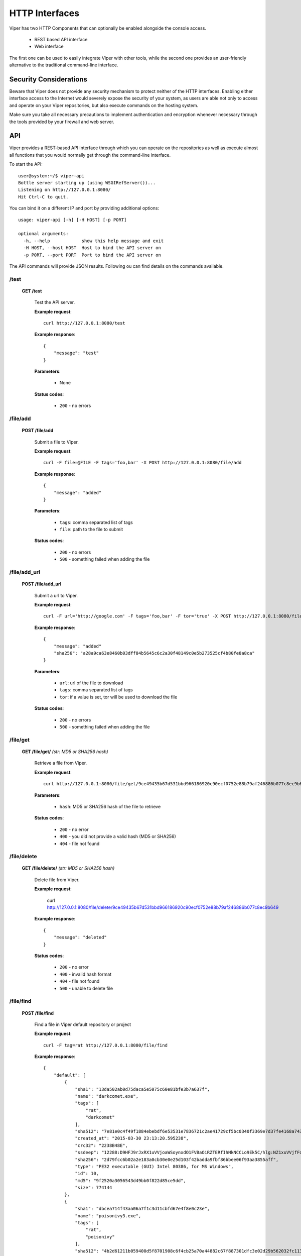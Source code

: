 ===============
HTTP Interfaces
===============

Viper has two HTTP Components that can optionally be enabled alongside the console access.

    * REST based API interface
    * Web interface

The first one can be used to easily integrate Viper with other tools, while the second one
provides an user-friendly alternative to the traditional command-line interface.


Security Considerations
=======================

Beware that Viper does not provide any security mechanism to protect neither of the HTTP interfaces.
Enabling either interface access to the Internet would severely expose the security of your system,
as users are able not only to access and operate on your Viper repositories, but also execute commands
on the hosting system.

Make sure you take all necessary precautions to implement authentication and encryption whenever necessary
through the tools provided by your firewall and web server.


API
===

Viper provides a REST-based API interface through which you can operate on the repositories as well
as execute almost all functions that you would normally get through the command-line interface.

To start the API::

    user@system:~/$ viper-api
    Bottle server starting up (using WSGIRefServer())...
    Listening on http://127.0.0.1:8080/
    Hit Ctrl-C to quit.

You can bind it on a different IP and port by providing additional options::

    usage: viper-api [-h] [-H HOST] [-p PORT]

    optional arguments:
      -h, --help            show this help message and exit
      -H HOST, --host HOST  Host to bind the API server on
      -p PORT, --port PORT  Port to bind the API server on

The API commands will provide JSON results. Following ou can find details on the commands
available.


/test
-----

    **GET /test**

        Test the API server.

        **Example request**::

            curl http://127.0.0.1:8080/test

        **Example response**::

            {
                "message": "test"
            }

        **Parameters**:

            * None

        **Status codes**:

            * ``200`` - no errors


/file/add
---------

    **POST /file/add**

        Submit a file to Viper.

        **Example request**::

            curl -F file=@FILE -F tags='foo,bar' -X POST http://127.0.0.1:8080/file/add

        **Example response**::

            {
                "message": "added"
            }

        **Parameters**:

            * ``tags``: comma separated list of tags
            * ``file``: path to the file to submit

        **Status codes**:

            * ``200`` - no errors
            * ``500`` - something failed when adding the file


/file/add_url
---------

    **POST /file/add_url**

        Submit a url to Viper.

        **Example request**::

            curl -F url='http://google.com' -F tags='foo,bar' -F tor='true' -X POST http://127.0.0.1:8080/file/add_url

        **Example response**::

            {
                "message": "added"
                "sha256": "a28a9ca63e8460b03dff84b5645c6c2a30f48149c0e5b273525cf4b80fe8a8ca"
            }

        **Parameters**:

            * ``url``: url of the file to download
            * ``tags``: comma separated list of tags
            * ``tor``: if a value is set, tor will be used to download the file

        **Status codes**:

            * ``200`` - no errors
            * ``500`` - something failed when adding the file


/file/get
---------

    **GET /file/get/** *(str: MD5 or SHA256 hash)*

        Retrieve a file from Viper.

        **Example request**::

            curl http://127.0.0.1:8080/file/get/9ce49435b67d531bbd966186920c90ecf0752e88b79af246886b077c8ec9b649

        **Parameters**:

            * ``hash``: MD5 or SHA256 hash of the file to retrieve

        **Status codes**:

            * ``200`` - no error
            * ``400`` - you did not provide a valid hash (MD5 or SHA256)
            * ``404`` - file not found


/file/delete
------------

    **GET /file/delete/** *(str: MD5 or SHA256 hash)*

        Delete file from Viper.

        **Example request**:

            curl http://127.0.0.1:8080/file/delete/9ce49435b67d531bbd966186920c90ecf0752e88b79af246886b077c8ec9b649


        **Example response**::

            {
                "message": "deleted"
            }

        **Status codes**:

            * ``200`` - no error
            * ``400`` - invalid hash format
            * ``404`` - file not found
            * ``500`` - unable to delete file


/file/find
----------

    **POST /file/find**

        Find a file in Viper default repository or project

        **Example request**::

            curl -F tag=rat http://127.0.0.1:8080/file/find

        **Example response**::

            {
                "default": [
                    {
                        "sha1": "13da502ab0d75daca5e5075c60e81bfe3b7a637f",
                        "name": "darkcomet.exe",
                        "tags": [
                            "rat",
                            "darkcomet"
                        ],
                        "sha512": "7e81e0c4f49f1884ebebdf6e53531e7836721c2ae41729cf5bc0340f3369e7d37fe4168a7434b2b0420b299f5c1d9a4f482f1bda8e66e40345757d97e5602b2d",
                        "created_at": "2015-03-30 23:13:20.595238",
                        "crc32": "2238B48E",
                        "ssdeep": "12288:D9HFJ9rJxRX1uVVjoaWSoynxdO1FVBaOiRZTERfIhNkNCCLo9Ek5C/hlg:NZ1xuVVjfFoynPaVBUR8f+kN10EB/g",
                        "sha256": "2d79fcc6b02a2e183a0cb30e0e25d103f42badda9fbf86bbee06f93aa3855aff",
                        "type": "PE32 executable (GUI) Intel 80386, for MS Windows",
                        "id": 10,
                        "md5": "9f2520a3056543d49bb0f822d85ce5dd",
                        "size": 774144
                    },
                    {
                        "sha1": "dbcea714f43aa06a7f1c3d11cbfd67e4f8e0c23e",
                        "name": "poisonivy3.exe",
                        "tags": [
                            "rat",
                            "poisonivy"
                        ],
                        "sha512": "4b2d61211b059400d5f8701908c6f4cb25a70a44882c67f887301dfc3e02d29b562032fc11333cca29f8bb9a31f0b4679760b0161a63cfc848da1e718dadcd58",
                        "created_at": "2015-03-30 23:13:20.595238",
                        "crc32": "BCD8287D",
                        "ssdeep": "3072:lR+yF1aa8hCqTevS0IjhAPCoGm3vkazsW2mq:lR+KrWCqavSFhmCoGm3h0mq",
                        "sha256": "15846af22582f06fde215a0e506fdf5f88d3262b3d62d1eabd6bdf00f91e0df7",
                        "type": "PE32 executable (GUI) Intel 80386 (stripped to external PDB), for MS Windows",
                        "id": 28,
                        "md5": "23c3b61ecdff3d67479d70b5d4d91dea",
                        "size": 143560
                    },
                    ...
                ]
            }

        **Parameters**:

            * ``md5``: search by MD5
            * ``sha256``: search by SHA256
            * ``ssdeep``: search by ssdeep
            * ``tag``: search by tag
            * ``name``: search by name
            * ``all``: retrieve all files
            * ``latest``: retrieve only the most recently added files (specify 1 as the value)
            * ``project``: a project name to search the file in (default is none, you can also specify "all" to search across all projects)

        **Status codes**:

            * ``200`` - no error
            * ``400`` - invalid search term


/file/tags/add
--------------

    **POST /file/tags/add**

        Add one or more tags to one or more files

        **Example request**::

            curl -F tags=foo,bar -F md5=23c3b61ecdff3d67479d70b5d4d91dea http://127.0.0.1/file/tags/add

        **Example response**::

            {
                "message": "added"
            }

        **Parameters**:

            * ``tags``: comma-separated list of tags
            * ``md5``: select by MD5
            * ``sha256``: select by SHA256
            * ``ssdeep``: select by ssdeep
            * ``tag``: select by tag
            * ``name``: select by name
            * ``all``: retrieve all files
            * ``latest``: retrieve only the most recently added files

        **Status codes**:

            * ``200`` - no error
            * ``404`` - file not found


/tags/list
----------

    **GET /tags/list**

        Retrieve a list of all tags

        **Example request**::

            curl http://127.0.0.1:8080/tags/list

        **Example response**::

            [
                "rat",
                "darkcomet",
                "poisonivy",
                "njrat",
                "embedded_win_api",
                "nettraveler",
                "xtreme"
            ]

        **Status codes**:

            * ``200`` - no error#

/file/notes/add
----------------

    **POST /file/notes/add**

        Add a note to a sample

        **Parameters**:

            * ``sha256``: select by SHA256
            * ``title``: title of the note
            * ``body``: body of the note

        **Example request**::

            curl http://127.0.0.1 -F sha256="2e766eabed666510a385544b79a5d344b48a2de2040c62fee9addb19c554ed4c" -F title="asd"  -F body="bodddy" http://127.0.0.1:8080/file/notes/add

        **Example response**::

            {
                "message": "Note added"
            }

        **Status codes**:

            * ``200`` - no error


/file/notes/view
----------------

    **POST /file/notes/view**

        Retrieve a list of all notes

        **Example request**::

            curl -F sha256="2e766eabed666510a385544b79a5d344b48a2de2040c62fee9addb19c554ed4c" http://127.0.0.1:8080/file/notes/view

        **Example response**::

            {
                "message": {
                    "1": {
                        "body": "bodddy",
                        "title": "asd"
                    }
                }
            }

        **Status codes**:

            * ``200`` - no error

/file/notes/update
------------------

    **POST /file/notes/update**

        Updates a note from a sample

        **Parameters**:

            * ``sha256``: select by SHA256
            * ``title``: title of the note
            * ``body``: body of the note
            * ``id``: id of the note

        **Example request**::

            curl http://127.0.0.1 -F sha256="2e766eabed666510a385544b79a5d344b48a2de2040c62fee9addb19c554ed4c" -F title="asd" -F id="1" -F body="bodddy" http://127.0.0.1:8080/file/notes/update

        **Example response**::

            {
                "message": "Note updated"
            }

        **Status codes**:

            * ``200`` - no error

/file/notes/delete
------------------

    **POST /file/notes/delete**

        Delete a note from a sample

        **Parameters**:

            * ``sha256``: select by SHA256
            * ``id``: id of the note

        **Example request**::

            curl http://127.0.0.1 -F sha256="2e766eabed666510a385544b79a5d344b48a2de2040c62fee9addb19c554ed4c" -F id="1" http://127.0.0.1:8080/file/notes/delete

        **Example response**::

            {
                "message": "Note deleted"
            }

        **Status codes**:

            * ``200`` - no error


/projects/list
--------------

    **GET /projects/list**

        Retrieve a list of all projects

        **Example request**::

            curl http://127.0.0.1:8080/projects/list

        **Example response**::

            [
                "project1",
                "project2",
                "project3"
            ]

        **Status codes**:

            * ``200`` - no error
            * ``404`` - no projects found


/modules/run
------------

    **POST /modules/run**

        Execute a command

        **Example request**::

            curl -F sha256=d5042d68b813d5c45c03fe6883f5b83ff079cb9c394ddcc9c84f58e0369c6cdf -F cmdline="pe compiletime" http://127.0.0.1:8080/modules/run

        **Example response**::

            [{'data': 'Compile Time: \\x1b[1m1992-06-20 00:22:17\\x1b[0m', 'type': 'info'}]

        **Parameters**:

            * ``project``: project name
            * ``sha256``: SHA256 hash of the file to execute the command on
            * ``cmdline``: the full command line as you would normally pass to the CLI

        **Status codes**:

            * ``200`` - no error
            * ``404`` - invalid command line

Web Interface
=============

Viper comes with a basic single threaded HTML Browser interface that can run alongside the command-line interface and API.
Its main features are:

    * Project Switching / Creation
    * Multiple File Upload
    * File Download
    * Unpack Compressed uploads
    * Full Search (including tag, name, mime, note, type)
    * Hex Viewer
    * Run Modules
    * Enter Notes
    * Add / Delete / Modify Yara rules
    * Add / Delete / Modify Tags

Launch the web interface
------------------------

To launch the web application move into the viper directory and run the ``web.py`` script.
By default it launches a single threaded bottle web server on localhost:9090::

    user@localhost:~/$ viper-web
    Bottle v0.12.8 server starting up (using WSGIRefServer())...
    Listening on http://localhost:9090/
    Hit Ctrl-C to quit.

You can set the listening IP address and port with options -H and -p ::

    user@localhost:~/$ viper-web -H 0.0.0.0 -p 8080
    Bottle v0.12.8 server starting up (using WSGIRefServer())...
    Listening on http://0.0.0.0:8080/
    Hit Ctrl-C to quit.


Use viper in a (web) production environment
--------------
In production use, its often not recommended to use the default Bottle WSGIRefServer as it can be quite slow and requires manual start.

A dedicated webserver that serves pages on standard ports and with a standardized configuration is possible with viper, but requires some additional setup
To make this work, we are using uwsgi and nginx as stack.

To use nginx as the webserver serving web.py,::

$ sudo apt-get remove apache2 #avoid conflicts
$ sudo apt-get install nginx-full uwsgi uwsgi-plugin-python

Move (or copy) the source to the web directory and make sure the permissions match ::

$ sudo mv viper-* /srv/www/viper
$ chown -R www-data:www-data /srv/www/viper

Change the VIPER_ROOT variable in web.py to reflect your installation.::

 $ sudo vi /srv/www/viper/web.py

Modify the user section, and uncomment and change the following line to reflect your environment::

   VIPER_ROOT ='/srv/www/viper'

Create a file /etc/uwsgi/apps-available/bottle.ini::

   [uwsgi]
   socket = /run/uwsgi/app/bottle/socket
   chdir = /srv/www/viper/
   master = true
   plugins = python
   file = web.py
   uid = www-data
   gid = www-data

Link the /etc/uwsgi/apps-available/bottle.ini file to apps-enabled::

 $ sudo  ln -s /etc/uwsgi/apps-available/bottle.ini /etc/uwsgi/apps-enabled/bottle.ini

Restart nginx and uwsgi::

 $ sudo service nginx restart
 $ sudo service uwsgi restart

Tail the uwsgi logfile to make sure everything works ok: ::

 $ tail -f /var/log/uwsgi/app/bottle.log

And browse to the default port 80 interface of the webserver. You should be greeted with the viper webpage.

Setting up SSL and web-based authentication is out of scope for this document, but infromation can be found in the nginx manual and in one of the many tutorials on the web.
